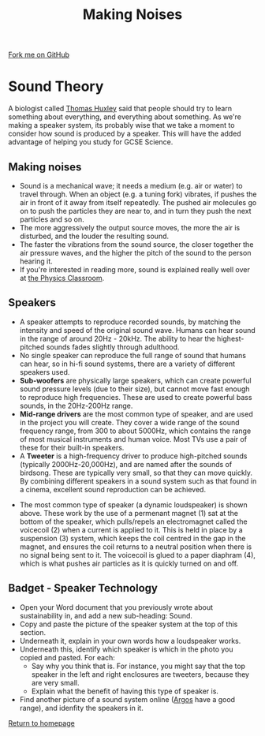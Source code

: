 #+STARTUP:indent
#+HTML_HEAD: <link rel="stylesheet" type="text/css" href="css/styles.css"/>
#+HTML_HEAD_EXTRA: <link href='http://fonts.googleapis.com/css?family=Ubuntu+Mono|Ubuntu' rel='stylesheet' type='text/css'>
#+OPTIONS: f:nil author:nil num:1 creator:nil timestamp:nil 
#+TITLE: Making Noises
#+AUTHOR: Stephen Brown

#+BEGIN_HTML
<div class=ribbon>
<a href="https://github.com/stsb11/mp3">Fork me on GitHub</a>
</div>
#+END_HTML

* COMMENT Use as a template
:PROPERTIES:
:HTML_CONTAINER_CLASS: activity
:END:
** Learn It
:PROPERTIES:
:HTML_CONTAINER_CLASS: learn
:END:

** Research It
:PROPERTIES:
:HTML_CONTAINER_CLASS: research
:END:

** Design It
:PROPERTIES:
:HTML_CONTAINER_CLASS: design
:END:

** Build It
:PROPERTIES:
:HTML_CONTAINER_CLASS: build
:END:

** Test It
:PROPERTIES:
:HTML_CONTAINER_CLASS: test
:END:

** Run It
:PROPERTIES:
:HTML_CONTAINER_CLASS: run
:END:

** Document It
:PROPERTIES:
:HTML_CONTAINER_CLASS: document
:END:

** Code It
:PROPERTIES:
:HTML_CONTAINER_CLASS: code
:END:

** Program It
:PROPERTIES:
:HTML_CONTAINER_CLASS: program
:END:

** Try It
:PROPERTIES:
:HTML_CONTAINER_CLASS: try
:END:

** Badge It
:PROPERTIES:
:HTML_CONTAINER_CLASS: badge
:END:

** Save It
:PROPERTIES:
:HTML_CONTAINER_CLASS: save
:END:

* Sound Theory
:PROPERTIES:
:HTML_CONTAINER_CLASS: activity
:END:
A biologist called [[http://simple.wikipedia.org/wiki/Thomas_Henry_Huxley][Thomas Huxley]] said that people should try to learn something about everything, and everything about something. As we're making a speaker system, its probably wise that we take a moment to consider how sound is produced by a speaker. This will have the added advantage of helping you study for GCSE Science.  
** Making noises
:PROPERTIES:
:HTML_CONTAINER_CLASS: learn
:END:
- Sound is a mechanical wave; it needs a medium (e.g. air or water) to travel through. When an object (e.g. a tuning fork) vibrates, if pushes the air in front of it away from itself repeatedly. The pushed air molecules go on to push the particles they are near to, and in turn they push the next particles and so on.
- The more aggressively the output source moves, the more the air is disturbed, and the louder the resulting sound. 
- The faster the vibrations from the sound source, the closer together the air pressure waves, and the higher the pitch of the sound to the person hearing it.
- If you're interested in reading more, sound is explained really well over at [[http://www.physicsclassroom.com/class/sound/Lesson-1/Sound-is-a-Mechanical-Wave][the Physics Classroom]].
** Speakers
:PROPERTIES:
:HTML_CONTAINER_CLASS: learn
:END:
[[./img/speaker_sys.jpg]]
- A speaker attempts to reproduce recorded sounds, by matching the intensity and speed of the original sound wave. Humans can hear sound in the range of around 20Hz - 20kHz. The ability to hear the highest-pitched sounds fades slightly through adulthood. 
- No single speaker can reproduce the full range of sound that humans can hear, so in hi-fi sound systems, there are a variety of different speakers used.
- **Sub-woofers** are physically large speakers, which can create powerful sound pressure levels (due to their size), but cannot move fast enough to reproduce high frequencies. These are used to create powerful bass sounds, in the 20Hz-200Hz range.
- **Mid-range drivers** are the most common type of speaker, and are used in the project you will create. They cover a wide range of the sound frequency range, from 300 to about 5000Hz, which contains the range of most musical instruments and human voice. Most TVs use a pair of these for their built-in speakers. 
- A **Tweeter** is a high-frequency driver to produce high-pitched sounds (typically 2000Hz-20,000Hz), and are named after the sounds of birdsong. These are typically very small, so that they can move quickly. By combining different speakers in a sound system such as that found in a cinema, excellent sound reproduction can be achieved. 
[[./img/speaker_pic.png]]
- The most common type of speaker (a dynamic loudspeaker) is shown above. These work by the use of a permenant magnet (1) sat at the bottom of the speaker, which pulls/repels an electromagnet called the voicecoil (2) when a current is applied to it. This is held in place by a suspension (3) system, which keeps the coil centred in the gap in the magnet, and ensures the coil returns to a neutral position when there is no signal being sent to it. The voicecoil is glued to a paper diaphram (4), which is what pushes air particles as it is quickly turned on and off. 

** Badget - Speaker Technology
:PROPERTIES:
:HTML_CONTAINER_CLASS: test
:END:
- Open your Word document that you previously wrote about sustainability in, and add a new sub-heading: Sound.
- Copy and paste the picture of the speaker system at the top of this section.
- Underneath it, explain in your own words how a loudspeaker works.
- Underneath this, identify which speaker is which in the photo you copied and pasted. For each:
        - Say why you think that is. For instance, you might say that the top speaker in the left and right enclosures are tweeters, because they are very small.
        - Explain what the benefit of having this type of speaker is.
- Find another picture of a sound system online ([[http://www.argos.co.uk/][Argos]] have a good range), and idenfity the speakers in it.

[[./index.html][Return to homepage]]
